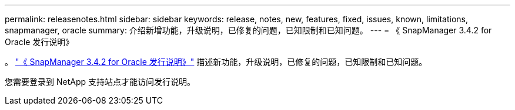 ---
permalink: releasenotes.html 
sidebar: sidebar 
keywords: release, notes, new, features, fixed, issues, known, limitations, snapmanager, oracle 
summary: 介绍新增功能，升级说明，已修复的问题，已知限制和已知问题。 
---
= 《 SnapManager 3.4.2 for Oracle 发行说明》


。 link:https://library.netapp.com/ecm/ecm_get_file/ECMLP2849192["《 SnapManager 3.4.2 for Oracle 发行说明》"] 描述新功能，升级说明，已修复的问题，已知限制和已知问题。

您需要登录到 NetApp 支持站点才能访问发行说明。
